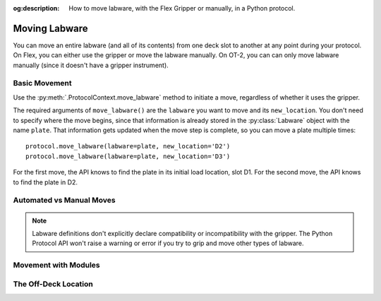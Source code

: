 :og:description: How to move labware, with the Flex Gripper or manually, in a Python protocol.

.. _moving-labware:

**************
Moving Labware
**************

You can move an entire labware (and all of its contents) from one deck slot to another at any point during your protocol. On Flex, you can either use the gripper or move the labware manually. On OT-2, you can can only move labware manually (since it doesn't have a gripper instrument). 

Basic Movement
==============

Use the :py:meth:`.ProtocolContext.move_labware` method to initiate a move, regardless of whether it uses the gripper.

.. code-block:: python
    :substitutions:
        
    def run(protocol: protocol_api.ProtocolContext):
        plate = protocol.load_labware('nest_96_wellplate_200ul_flat', 'D1')
        protocol.move_labware(labware=plate, new_location='D2')
        
.. versionadded:: 2.15

The required arguments of ``move_labware()`` are the ``labware`` you want to move and its ``new_location``. You don't need to specify where the move begins, since that information is already stored in the :py:class:`Labware` object with the name ``plate``. That information gets updated when the move step is complete, so you can move a plate multiple times::

        protocol.move_labware(labware=plate, new_location='D2')
        protocol.move_labware(labware=plate, new_location='D3')
        
For the first move, the API knows to find the plate in its initial load location, slot D1. For the second move, the API knows to find the plate in D2.


Automated vs Manual Moves
=========================



.. note::

    Labware definitions don't explicitly declare compatibility or incompatibility with the gripper. The Python Protocol API won't raise a warning or error if you try to grip and move other types of labware.


Movement with Modules
=====================


The Off-Deck Location
=====================